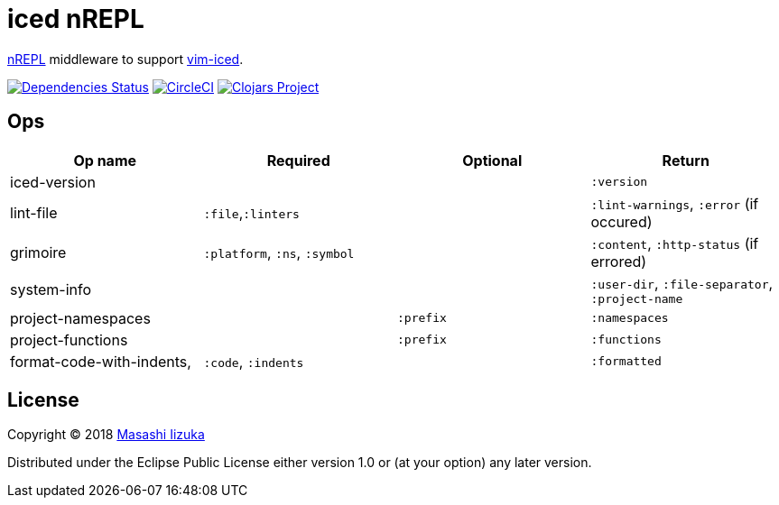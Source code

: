 = iced nREPL

https://github.com/nrepl/nREPL[nREPL] middleware to support https://github.com/liquidz/vim-iced[vim-iced].

image:https://versions.deps.co/liquidz/iced-nrepl/status.svg["Dependencies Status", link="https://versions.deps.co/liquidz/iced-nrepl"]
image:https://circleci.com/gh/liquidz/iced-nrepl.svg?style=svg["CircleCI", link="https://circleci.com/gh/liquidz/iced-nrepl"]
image:https://img.shields.io/clojars/v/iced-nrepl.svg["Clojars Project", link="https://clojars.org/iced-nrepl"]

== Ops

|===
| Op name | Required | Optional | Return

| iced-version
|
|
| `:version`

| lint-file
| `:file`,`:linters`
|
| `:lint-warnings`, `:error` (if occured)

| grimoire
| `:platform`, `:ns`, `:symbol`
|
| `:content`, `:http-status` (if errored)

| system-info
|
|
| `:user-dir`, `:file-separator`, `:project-name`

| project-namespaces
|
| `:prefix`
| `:namespaces`

| project-functions
|
| `:prefix`
| `:functions`

| format-code-with-indents,
| `:code`, `:indents`
|
| `:formatted`

|===

== License

Copyright © 2018 https://twitter.com/uochan[Masashi Iizuka]

Distributed under the Eclipse Public License either version 1.0 or (at
your option) any later version.
